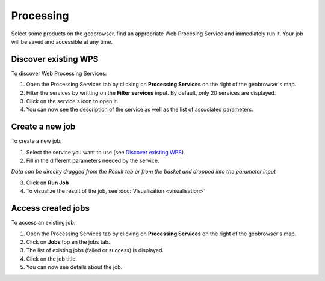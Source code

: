 Processing
==========

.. figure:: ../includes/processing.png
	:align: center
	:figclass: img-container-border
	:scale: 50%

Select some products on the geobrowser, find an appropriate Web Procesing Service and immediately run it. Your job will be saved and accessible at any time.

Discover existing WPS 
---------------------

To discover Web Processing Services:

1. Open the Processing Services tab by clicking on **Processing Services** on the right of the geobrowser's map.
2. Filter the services by writting on the **Filter services** input. By default, only 20 services are displayed.
3. Click on the service's icon to open it.
4. You can now see the description of the service as well as the list of associated parameters.

Create a new job
----------------

To create a new job:

1. Select the service you want to use (see `Discover existing WPS`_).
2. Fill in the different parameters needed by the service.

|bulb| *Data can be direclty dragged from the Result tab or from the basket and dropped into the parameter input*

3. Click on **Run Job**
4. To visualize the result of the job, see :doc:`Visualisation <visualisation>`

.. |bulb| image:: ../includes/bulb.png

Access created jobs
-------------------

To access an existing job:

1. Open the Processing Services tab by clicking on **Processing Services** on the right of the geobrowser's map.
2. Click on **Jobs** top en the jobs tab.
3. The list of existing jobs (failed or success) is displayed.
4. Click on the job title.
5. You can now see details about the job.

